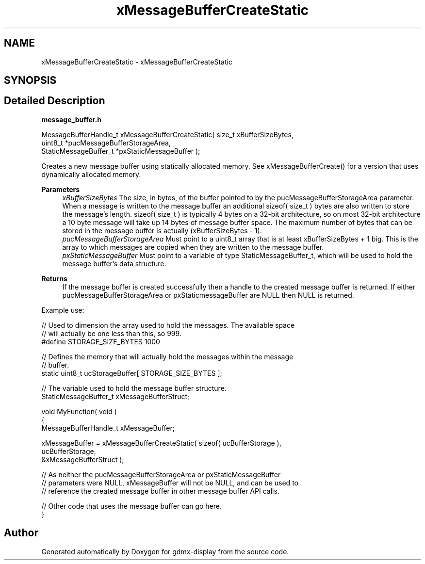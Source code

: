 .TH "xMessageBufferCreateStatic" 3 "Mon May 24 2021" "gdmx-display" \" -*- nroff -*-
.ad l
.nh
.SH NAME
xMessageBufferCreateStatic \- xMessageBufferCreateStatic
.SH SYNOPSIS
.br
.PP
.SH "Detailed Description"
.PP 
\fBmessage_buffer\&.h\fP
.PP
.PP
.nf

MessageBufferHandle_t xMessageBufferCreateStatic( size_t xBufferSizeBytes,
                                                  uint8_t *pucMessageBufferStorageArea,
                                                  StaticMessageBuffer_t *pxStaticMessageBuffer );
.fi
.PP
 Creates a new message buffer using statically allocated memory\&. See xMessageBufferCreate() for a version that uses dynamically allocated memory\&.
.PP
\fBParameters\fP
.RS 4
\fIxBufferSizeBytes\fP The size, in bytes, of the buffer pointed to by the pucMessageBufferStorageArea parameter\&. When a message is written to the message buffer an additional sizeof( size_t ) bytes are also written to store the message's length\&. sizeof( size_t ) is typically 4 bytes on a 32-bit architecture, so on most 32-bit architecture a 10 byte message will take up 14 bytes of message buffer space\&. The maximum number of bytes that can be stored in the message buffer is actually (xBufferSizeBytes - 1)\&.
.br
\fIpucMessageBufferStorageArea\fP Must point to a uint8_t array that is at least xBufferSizeBytes + 1 big\&. This is the array to which messages are copied when they are written to the message buffer\&.
.br
\fIpxStaticMessageBuffer\fP Must point to a variable of type StaticMessageBuffer_t, which will be used to hold the message buffer's data structure\&.
.RE
.PP
\fBReturns\fP
.RS 4
If the message buffer is created successfully then a handle to the created message buffer is returned\&. If either pucMessageBufferStorageArea or pxStaticmessageBuffer are NULL then NULL is returned\&.
.RE
.PP
Example use: 
.PP
.nf


// Used to dimension the array used to hold the messages\&.  The available space
// will actually be one less than this, so 999\&.
#define STORAGE_SIZE_BYTES 1000

// Defines the memory that will actually hold the messages within the message
// buffer\&.
static uint8_t ucStorageBuffer[ STORAGE_SIZE_BYTES ];

// The variable used to hold the message buffer structure\&.
StaticMessageBuffer_t xMessageBufferStruct;

void MyFunction( void )
{
MessageBufferHandle_t xMessageBuffer;

    xMessageBuffer = xMessageBufferCreateStatic( sizeof( ucBufferStorage ),
                                                 ucBufferStorage,
                                                 &xMessageBufferStruct );

    // As neither the pucMessageBufferStorageArea or pxStaticMessageBuffer
    // parameters were NULL, xMessageBuffer will not be NULL, and can be used to
    // reference the created message buffer in other message buffer API calls\&.

    // Other code that uses the message buffer can go here\&.
}

.fi
.PP
 
.SH "Author"
.PP 
Generated automatically by Doxygen for gdmx-display from the source code\&.
